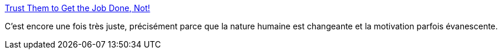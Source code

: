 :jbake-type: post
:jbake-status: published
:jbake-title: Trust Them to Get the Job Done, Not!
:jbake-tags: motivation,incremental,agile,management,_mois_mai,_année_2019
:jbake-date: 2019-05-28
:jbake-depth: ../
:jbake-uri: shaarli/1559033074000.adoc
:jbake-source: https://nicolas-delsaux.hd.free.fr/Shaarli?searchterm=https%3A%2F%2Fwww.yegor256.com%2F2019%2F05%2F28%2Ftrust-or-not.html&searchtags=motivation+incremental+agile+management+_mois_mai+_ann%C3%A9e_2019
:jbake-style: shaarli

https://www.yegor256.com/2019/05/28/trust-or-not.html[Trust Them to Get the Job Done, Not!]

C'est encore une fois très juste, précisément parce que la nature humaine est changeante et la motivation parfois évanescente.

